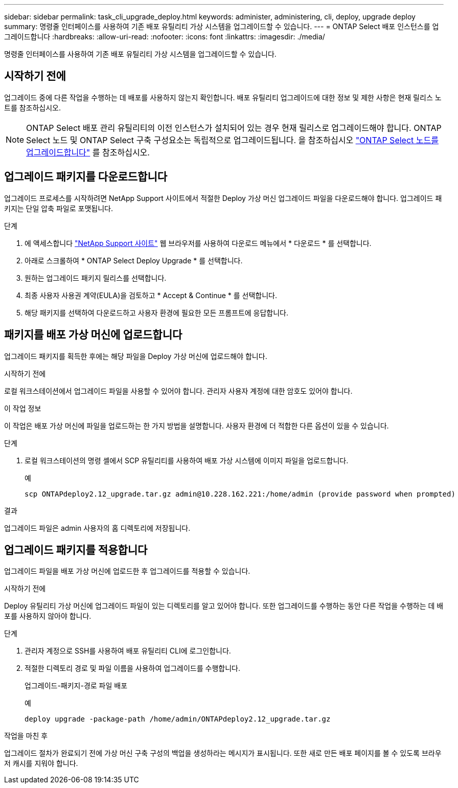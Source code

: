 ---
sidebar: sidebar 
permalink: task_cli_upgrade_deploy.html 
keywords: administer, administering, cli, deploy, upgrade deploy 
summary: 명령줄 인터페이스를 사용하여 기존 배포 유틸리티 가상 시스템을 업그레이드할 수 있습니다. 
---
= ONTAP Select 배포 인스턴스를 업그레이드합니다
:hardbreaks:
:allow-uri-read: 
:nofooter: 
:icons: font
:linkattrs: 
:imagesdir: ./media/


[role="lead"]
명령줄 인터페이스를 사용하여 기존 배포 유틸리티 가상 시스템을 업그레이드할 수 있습니다.



== 시작하기 전에

업그레이드 중에 다른 작업을 수행하는 데 배포를 사용하지 않는지 확인합니다. 배포 유틸리티 업그레이드에 대한 정보 및 제한 사항은 현재 릴리스 노트를 참조하십시오.


NOTE: ONTAP Select 배포 관리 유틸리티의 이전 인스턴스가 설치되어 있는 경우 현재 릴리스로 업그레이드해야 합니다. ONTAP Select 노드 및 ONTAP Select 구축 구성요소는 독립적으로 업그레이드됩니다. 을 참조하십시오 link:concept_adm_upgrading_nodes.html["ONTAP Select 노드를 업그레이드합니다"^] 를 참조하십시오.



== 업그레이드 패키지를 다운로드합니다

업그레이드 프로세스를 시작하려면 NetApp Support 사이트에서 적절한 Deploy 가상 머신 업그레이드 파일을 다운로드해야 합니다. 업그레이드 패키지는 단일 압축 파일로 포맷됩니다.

.단계
. 에 액세스합니다 link:https://mysupport.netapp.com/site/["NetApp Support 사이트"^] 웹 브라우저를 사용하여 다운로드 메뉴에서 * 다운로드 * 를 선택합니다.
. 아래로 스크롤하여 * ONTAP Select Deploy Upgrade * 를 선택합니다.
. 원하는 업그레이드 패키지 릴리스를 선택합니다.
. 최종 사용자 사용권 계약(EULA)을 검토하고 * Accept & Continue * 를 선택합니다.
. 해당 패키지를 선택하여 다운로드하고 사용자 환경에 필요한 모든 프롬프트에 응답합니다.




== 패키지를 배포 가상 머신에 업로드합니다

업그레이드 패키지를 획득한 후에는 해당 파일을 Deploy 가상 머신에 업로드해야 합니다.

.시작하기 전에
로컬 워크스테이션에서 업그레이드 파일을 사용할 수 있어야 합니다. 관리자 사용자 계정에 대한 암호도 있어야 합니다.

.이 작업 정보
이 작업은 배포 가상 머신에 파일을 업로드하는 한 가지 방법을 설명합니다. 사용자 환경에 더 적합한 다른 옵션이 있을 수 있습니다.

.단계
. 로컬 워크스테이션의 명령 셸에서 SCP 유틸리티를 사용하여 배포 가상 시스템에 이미지 파일을 업로드합니다.
+
예

+
....
scp ONTAPdeploy2.12_upgrade.tar.gz admin@10.228.162.221:/home/admin (provide password when prompted)
....


.결과
업그레이드 파일은 admin 사용자의 홈 디렉토리에 저장됩니다.



== 업그레이드 패키지를 적용합니다

업그레이드 파일을 배포 가상 머신에 업로드한 후 업그레이드를 적용할 수 있습니다.

.시작하기 전에
Deploy 유틸리티 가상 머신에 업그레이드 파일이 있는 디렉토리를 알고 있어야 합니다. 또한 업그레이드를 수행하는 동안 다른 작업을 수행하는 데 배포를 사용하지 않아야 합니다.

.단계
. 관리자 계정으로 SSH를 사용하여 배포 유틸리티 CLI에 로그인합니다.
. 적절한 디렉토리 경로 및 파일 이름을 사용하여 업그레이드를 수행합니다.
+
업그레이드-패키지-경로 파일 배포

+
예

+
....
deploy upgrade -package-path /home/admin/ONTAPdeploy2.12_upgrade.tar.gz
....


.작업을 마친 후
업그레이드 절차가 완료되기 전에 가상 머신 구축 구성의 백업을 생성하라는 메시지가 표시됩니다. 또한 새로 만든 배포 페이지를 볼 수 있도록 브라우저 캐시를 지워야 합니다.
